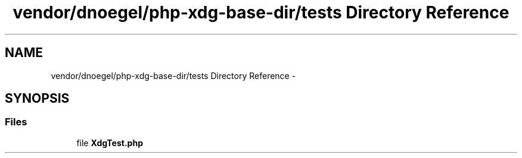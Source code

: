 .TH "vendor/dnoegel/php-xdg-base-dir/tests Directory Reference" 3 "Tue Apr 14 2015" "Version 1.0" "VirtualSCADA" \" -*- nroff -*-
.ad l
.nh
.SH NAME
vendor/dnoegel/php-xdg-base-dir/tests Directory Reference \- 
.SH SYNOPSIS
.br
.PP
.SS "Files"

.in +1c
.ti -1c
.RI "file \fBXdgTest\&.php\fP"
.br
.in -1c
